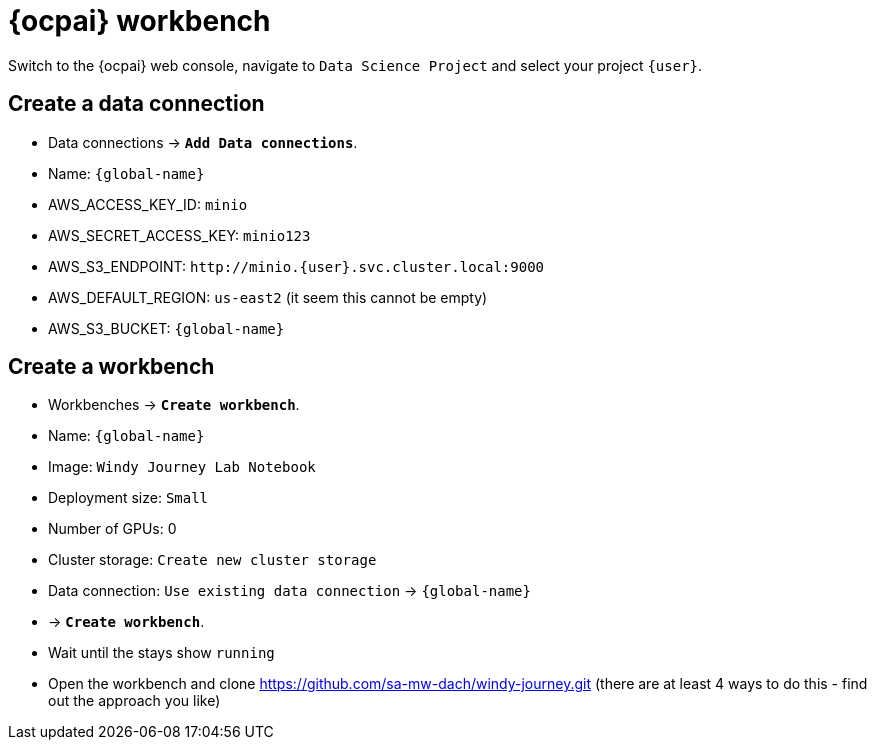 = {ocpai} workbench 

Switch to the {ocpai} web console, navigate to `Data Science Project` and select your project `{user}`. 


== Create a data connection 
* Data connections \-> *`Add Data connections`*.
* Name: `{global-name}`
* AWS_ACCESS_KEY_ID: `minio`
* AWS_SECRET_ACCESS_KEY: `minio123`
* AWS_S3_ENDPOINT: `+http://minio.{user}.svc.cluster.local:9000+`
* AWS_DEFAULT_REGION: `us-east2` (it seem this cannot be empty)
* AWS_S3_BUCKET: `{global-name}`

== Create a workbench

* Workbenches \-> *`Create workbench`*.
* Name: `{global-name}`
* Image: `Windy Journey Lab Notebook` 
* Deployment size: `Small`
* Number of GPUs: 0
* Cluster storage: `Create new cluster storage`
* Data connection: `Use existing data connection` \-> `{global-name}`
* \-> *`Create workbench`*.
* Wait until the stays show `running`

* Open the workbench and clone https://github.com/sa-mw-dach/windy-journey.git (there are at least 4 ways to do this - find out the approach you like)




